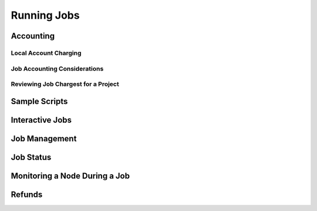 Running Jobs
===============

Accounting
-------------------------

Local Account Charging
~~~~~~~~~~~~~~~~~~~~~~~~~~~

Job Accounting Considerations
~~~~~~~~~~~~~~~~~~~~~~~~~~~~~~~~~~

Reviewing Job Chargest for a Project
~~~~~~~~~~~~~~~~~~~~~~~~~~~~~~~~~~~~~~~~~

Sample Scripts
-------------------------

Interactive Jobs
-------------------------

Job Management
-----------------

Job Status
-----------------

Monitoring a Node During a Job
---------------------------------

Refunds
------------
